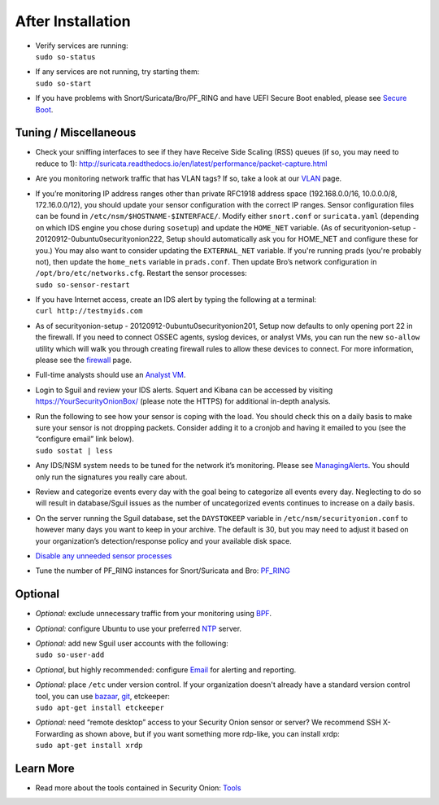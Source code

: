 After Installation
==================

-  | Verify services are running:
   | ``sudo so-status``

-  | If any services are not running, try starting them:
   | ``sudo so-start``

-  If you have problems with Snort/Suricata/Bro/PF\_RING and have UEFI
   Secure Boot enabled, please see `Secure Boot <Secure-Boot>`__.

Tuning / Miscellaneous
----------------------

-  Check your sniffing interfaces to see if they have Receive Side
   Scaling (RSS) queues (if so, you may need to reduce to 1):
   http://suricata.readthedocs.io/en/latest/performance/packet-capture.html

-  Are you monitoring network traffic that has VLAN tags? If so, take a
   look at our `VLAN <VLAN-Traffic>`__ page.

-  | If you’re monitoring IP address ranges other than private RFC1918
     address space (192.168.0.0/16, 10.0.0.0/8, 172.16.0.0/12), you
     should update your sensor configuration with the correct IP ranges.
     Sensor configuration files can be found in
     ``/etc/nsm/$HOSTNAME-$INTERFACE/``. Modify either ``snort.conf`` or
     ``suricata.yaml`` (depending on which IDS engine you chose during
     ``sosetup``) and update the ``HOME_NET`` variable. (As of
     securityonion-setup - 20120912-0ubuntu0securityonion222, Setup
     should automatically ask you for HOME\_NET and configure these for
     you.) You may also want to consider updating the ``EXTERNAL_NET``
     variable. If you're running prads (you're probably not), then
     update the ``home_nets`` variable in ``prads.conf``. Then update
     Bro’s network configuration in ``/opt/bro/etc/networks.cfg``.
     Restart the sensor processes:
   | ``sudo so-sensor-restart``

-  | If you have Internet access, create an IDS alert by typing the
     following at a terminal:
   | ``curl http://testmyids.com``

-  As of securityonion-setup - 20120912-0ubuntu0securityonion201, Setup
   now defaults to only opening port 22 in the firewall. If you need to
   connect OSSEC agents, syslog devices, or analyst VMs, you can run the
   new ``so-allow`` utility which will walk you through creating
   firewall rules to allow these devices to connect. For more
   information, please see the `firewall <Firewall>`__ page.

-  Full-time analysts should use an `Analyst VM <Analyst-VM>`__.

-  Login to Sguil and review your IDS alerts. Squert and Kibana can be
   accessed by visiting https://YourSecurityOnionBox/ (please note the
   HTTPS) for additional in-depth analysis.

-  | Run the following to see how your sensor is coping with the load.
     You should check this on a daily basis to make sure your sensor is
     not dropping packets. Consider adding it to a cronjob and having it
     emailed to you (see the “configure email” link below).
   | ``sudo sostat | less``

-  Any IDS/NSM system needs to be tuned for the network it’s monitoring.
   Please see `ManagingAlerts <ManagingAlerts>`__. You should only run
   the signatures you really care about.

-  Review and categorize events every day with the goal being to
   categorize all events every day. Neglecting to do so will result in
   database/Sguil issues as the number of uncategorized events continues
   to increase on a daily basis.

-  On the server running the Sguil database, set the ``DAYSTOKEEP``
   variable in ``/etc/nsm/securityonion.conf`` to however many days you
   want to keep in your archive. The default is 30, but you may need to
   adjust it based on your organization’s detection/response policy and
   your available disk space.

-  `Disable any unneeded sensor processes <DisablingProcesses>`__\ 

-  Tune the number of PF\_RING instances for Snort/Suricata and Bro:
   `PF\_RING <PF_RING>`__

Optional
--------

-  *Optional:* exclude unnecessary traffic from your monitoring using
   `BPF <BPF>`__.

-  *Optional:* configure Ubuntu to use your preferred `NTP <NTP>`__
   server.

-  | *Optional:* add new Sguil user accounts with the following:
   | ``sudo so-user-add``

-  *Optional*, but highly recommended: configure `Email <Email>`__ for
   alerting and reporting.

-  | *Optional:* place ``/etc`` under version control. If your
     organization doesn't already have a standard version control tool,
     you can use
     `bazaar <https://help.ubuntu.com/12.04/serverguide/bazaar.html>`__,
     `git <http://git-scm.com/>`__, etckeeper:
   | ``sudo apt-get install etckeeper``

-  | *Optional:* need “remote desktop” access to your Security Onion
     sensor or server? We recommend SSH X-Forwarding as shown above, but
     if you want something more rdp-like, you can install xrdp:
   | ``sudo apt-get install xrdp``

Learn More
----------

-  Read more about the tools contained in Security Onion:
   `Tools <Tools>`__
